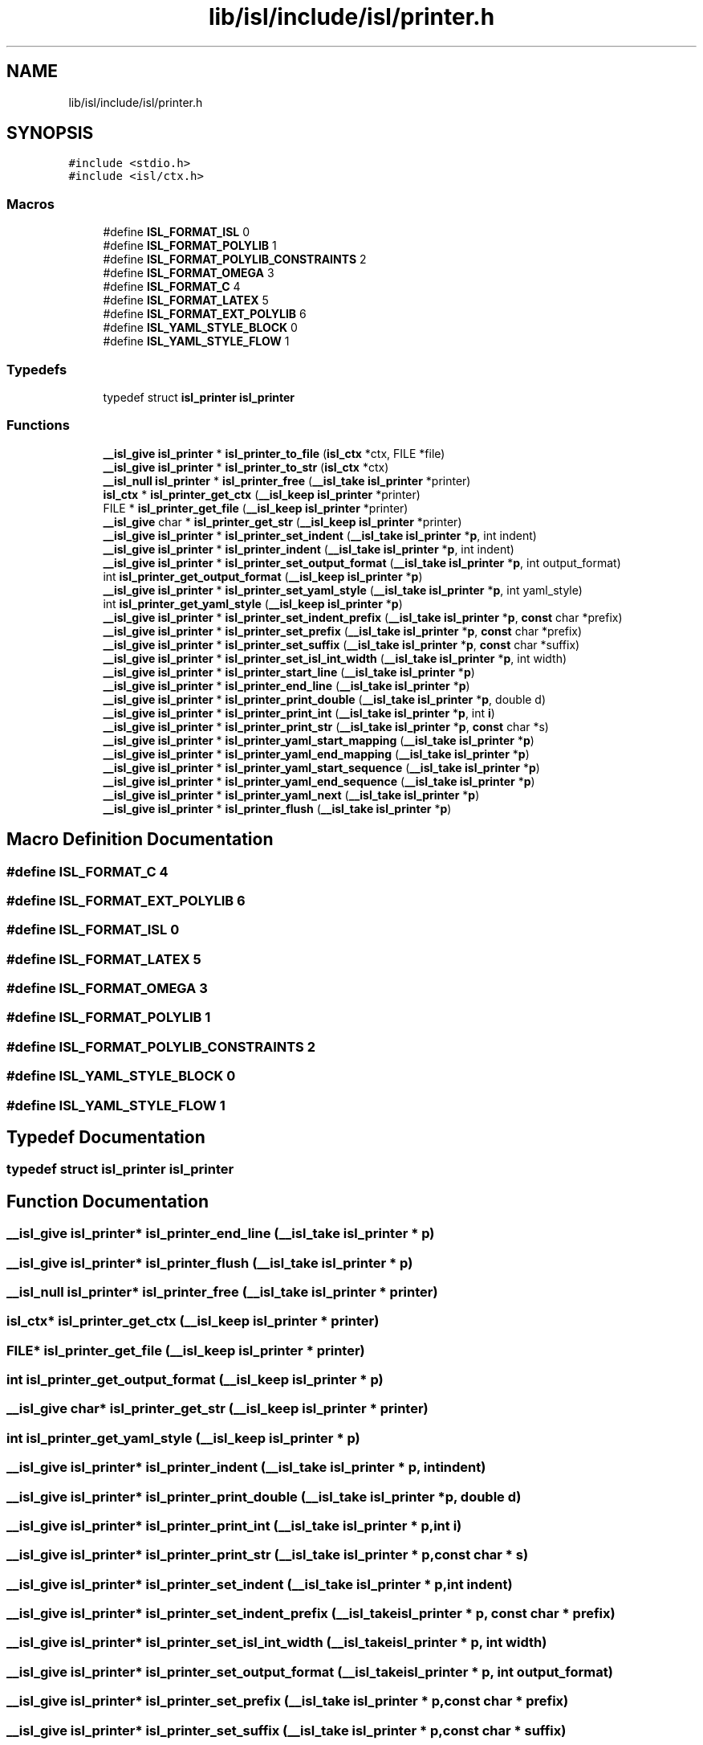 .TH "lib/isl/include/isl/printer.h" 3 "Sun Jul 12 2020" "My Project" \" -*- nroff -*-
.ad l
.nh
.SH NAME
lib/isl/include/isl/printer.h
.SH SYNOPSIS
.br
.PP
\fC#include <stdio\&.h>\fP
.br
\fC#include <isl/ctx\&.h>\fP
.br

.SS "Macros"

.in +1c
.ti -1c
.RI "#define \fBISL_FORMAT_ISL\fP   0"
.br
.ti -1c
.RI "#define \fBISL_FORMAT_POLYLIB\fP   1"
.br
.ti -1c
.RI "#define \fBISL_FORMAT_POLYLIB_CONSTRAINTS\fP   2"
.br
.ti -1c
.RI "#define \fBISL_FORMAT_OMEGA\fP   3"
.br
.ti -1c
.RI "#define \fBISL_FORMAT_C\fP   4"
.br
.ti -1c
.RI "#define \fBISL_FORMAT_LATEX\fP   5"
.br
.ti -1c
.RI "#define \fBISL_FORMAT_EXT_POLYLIB\fP   6"
.br
.ti -1c
.RI "#define \fBISL_YAML_STYLE_BLOCK\fP   0"
.br
.ti -1c
.RI "#define \fBISL_YAML_STYLE_FLOW\fP   1"
.br
.in -1c
.SS "Typedefs"

.in +1c
.ti -1c
.RI "typedef struct \fBisl_printer\fP \fBisl_printer\fP"
.br
.in -1c
.SS "Functions"

.in +1c
.ti -1c
.RI "\fB__isl_give\fP \fBisl_printer\fP * \fBisl_printer_to_file\fP (\fBisl_ctx\fP *ctx, FILE *file)"
.br
.ti -1c
.RI "\fB__isl_give\fP \fBisl_printer\fP * \fBisl_printer_to_str\fP (\fBisl_ctx\fP *ctx)"
.br
.ti -1c
.RI "\fB__isl_null\fP \fBisl_printer\fP * \fBisl_printer_free\fP (\fB__isl_take\fP \fBisl_printer\fP *printer)"
.br
.ti -1c
.RI "\fBisl_ctx\fP * \fBisl_printer_get_ctx\fP (\fB__isl_keep\fP \fBisl_printer\fP *printer)"
.br
.ti -1c
.RI "FILE * \fBisl_printer_get_file\fP (\fB__isl_keep\fP \fBisl_printer\fP *printer)"
.br
.ti -1c
.RI "\fB__isl_give\fP char * \fBisl_printer_get_str\fP (\fB__isl_keep\fP \fBisl_printer\fP *printer)"
.br
.ti -1c
.RI "\fB__isl_give\fP \fBisl_printer\fP * \fBisl_printer_set_indent\fP (\fB__isl_take\fP \fBisl_printer\fP *\fBp\fP, int indent)"
.br
.ti -1c
.RI "\fB__isl_give\fP \fBisl_printer\fP * \fBisl_printer_indent\fP (\fB__isl_take\fP \fBisl_printer\fP *\fBp\fP, int indent)"
.br
.ti -1c
.RI "\fB__isl_give\fP \fBisl_printer\fP * \fBisl_printer_set_output_format\fP (\fB__isl_take\fP \fBisl_printer\fP *\fBp\fP, int output_format)"
.br
.ti -1c
.RI "int \fBisl_printer_get_output_format\fP (\fB__isl_keep\fP \fBisl_printer\fP *\fBp\fP)"
.br
.ti -1c
.RI "\fB__isl_give\fP \fBisl_printer\fP * \fBisl_printer_set_yaml_style\fP (\fB__isl_take\fP \fBisl_printer\fP *\fBp\fP, int yaml_style)"
.br
.ti -1c
.RI "int \fBisl_printer_get_yaml_style\fP (\fB__isl_keep\fP \fBisl_printer\fP *\fBp\fP)"
.br
.ti -1c
.RI "\fB__isl_give\fP \fBisl_printer\fP * \fBisl_printer_set_indent_prefix\fP (\fB__isl_take\fP \fBisl_printer\fP *\fBp\fP, \fBconst\fP char *prefix)"
.br
.ti -1c
.RI "\fB__isl_give\fP \fBisl_printer\fP * \fBisl_printer_set_prefix\fP (\fB__isl_take\fP \fBisl_printer\fP *\fBp\fP, \fBconst\fP char *prefix)"
.br
.ti -1c
.RI "\fB__isl_give\fP \fBisl_printer\fP * \fBisl_printer_set_suffix\fP (\fB__isl_take\fP \fBisl_printer\fP *\fBp\fP, \fBconst\fP char *suffix)"
.br
.ti -1c
.RI "\fB__isl_give\fP \fBisl_printer\fP * \fBisl_printer_set_isl_int_width\fP (\fB__isl_take\fP \fBisl_printer\fP *\fBp\fP, int width)"
.br
.ti -1c
.RI "\fB__isl_give\fP \fBisl_printer\fP * \fBisl_printer_start_line\fP (\fB__isl_take\fP \fBisl_printer\fP *\fBp\fP)"
.br
.ti -1c
.RI "\fB__isl_give\fP \fBisl_printer\fP * \fBisl_printer_end_line\fP (\fB__isl_take\fP \fBisl_printer\fP *\fBp\fP)"
.br
.ti -1c
.RI "\fB__isl_give\fP \fBisl_printer\fP * \fBisl_printer_print_double\fP (\fB__isl_take\fP \fBisl_printer\fP *\fBp\fP, double d)"
.br
.ti -1c
.RI "\fB__isl_give\fP \fBisl_printer\fP * \fBisl_printer_print_int\fP (\fB__isl_take\fP \fBisl_printer\fP *\fBp\fP, int \fBi\fP)"
.br
.ti -1c
.RI "\fB__isl_give\fP \fBisl_printer\fP * \fBisl_printer_print_str\fP (\fB__isl_take\fP \fBisl_printer\fP *\fBp\fP, \fBconst\fP char *s)"
.br
.ti -1c
.RI "\fB__isl_give\fP \fBisl_printer\fP * \fBisl_printer_yaml_start_mapping\fP (\fB__isl_take\fP \fBisl_printer\fP *\fBp\fP)"
.br
.ti -1c
.RI "\fB__isl_give\fP \fBisl_printer\fP * \fBisl_printer_yaml_end_mapping\fP (\fB__isl_take\fP \fBisl_printer\fP *\fBp\fP)"
.br
.ti -1c
.RI "\fB__isl_give\fP \fBisl_printer\fP * \fBisl_printer_yaml_start_sequence\fP (\fB__isl_take\fP \fBisl_printer\fP *\fBp\fP)"
.br
.ti -1c
.RI "\fB__isl_give\fP \fBisl_printer\fP * \fBisl_printer_yaml_end_sequence\fP (\fB__isl_take\fP \fBisl_printer\fP *\fBp\fP)"
.br
.ti -1c
.RI "\fB__isl_give\fP \fBisl_printer\fP * \fBisl_printer_yaml_next\fP (\fB__isl_take\fP \fBisl_printer\fP *\fBp\fP)"
.br
.ti -1c
.RI "\fB__isl_give\fP \fBisl_printer\fP * \fBisl_printer_flush\fP (\fB__isl_take\fP \fBisl_printer\fP *\fBp\fP)"
.br
.in -1c
.SH "Macro Definition Documentation"
.PP 
.SS "#define ISL_FORMAT_C   4"

.SS "#define ISL_FORMAT_EXT_POLYLIB   6"

.SS "#define ISL_FORMAT_ISL   0"

.SS "#define ISL_FORMAT_LATEX   5"

.SS "#define ISL_FORMAT_OMEGA   3"

.SS "#define ISL_FORMAT_POLYLIB   1"

.SS "#define ISL_FORMAT_POLYLIB_CONSTRAINTS   2"

.SS "#define ISL_YAML_STYLE_BLOCK   0"

.SS "#define ISL_YAML_STYLE_FLOW   1"

.SH "Typedef Documentation"
.PP 
.SS "typedef struct \fBisl_printer\fP \fBisl_printer\fP"

.SH "Function Documentation"
.PP 
.SS "\fB__isl_give\fP \fBisl_printer\fP* isl_printer_end_line (\fB__isl_take\fP \fBisl_printer\fP * p)"

.SS "\fB__isl_give\fP \fBisl_printer\fP* isl_printer_flush (\fB__isl_take\fP \fBisl_printer\fP * p)"

.SS "\fB__isl_null\fP \fBisl_printer\fP* isl_printer_free (\fB__isl_take\fP \fBisl_printer\fP * printer)"

.SS "\fBisl_ctx\fP* isl_printer_get_ctx (\fB__isl_keep\fP \fBisl_printer\fP * printer)"

.SS "FILE* isl_printer_get_file (\fB__isl_keep\fP \fBisl_printer\fP * printer)"

.SS "int isl_printer_get_output_format (\fB__isl_keep\fP \fBisl_printer\fP * p)"

.SS "\fB__isl_give\fP char* isl_printer_get_str (\fB__isl_keep\fP \fBisl_printer\fP * printer)"

.SS "int isl_printer_get_yaml_style (\fB__isl_keep\fP \fBisl_printer\fP * p)"

.SS "\fB__isl_give\fP \fBisl_printer\fP* isl_printer_indent (\fB__isl_take\fP \fBisl_printer\fP * p, int indent)"

.SS "\fB__isl_give\fP \fBisl_printer\fP* isl_printer_print_double (\fB__isl_take\fP \fBisl_printer\fP * p, double d)"

.SS "\fB__isl_give\fP \fBisl_printer\fP* isl_printer_print_int (\fB__isl_take\fP \fBisl_printer\fP * p, int i)"

.SS "\fB__isl_give\fP \fBisl_printer\fP* isl_printer_print_str (\fB__isl_take\fP \fBisl_printer\fP * p, \fBconst\fP char * s)"

.SS "\fB__isl_give\fP \fBisl_printer\fP* isl_printer_set_indent (\fB__isl_take\fP \fBisl_printer\fP * p, int indent)"

.SS "\fB__isl_give\fP \fBisl_printer\fP* isl_printer_set_indent_prefix (\fB__isl_take\fP \fBisl_printer\fP * p, \fBconst\fP char * prefix)"

.SS "\fB__isl_give\fP \fBisl_printer\fP* isl_printer_set_isl_int_width (\fB__isl_take\fP \fBisl_printer\fP * p, int width)"

.SS "\fB__isl_give\fP \fBisl_printer\fP* isl_printer_set_output_format (\fB__isl_take\fP \fBisl_printer\fP * p, int output_format)"

.SS "\fB__isl_give\fP \fBisl_printer\fP* isl_printer_set_prefix (\fB__isl_take\fP \fBisl_printer\fP * p, \fBconst\fP char * prefix)"

.SS "\fB__isl_give\fP \fBisl_printer\fP* isl_printer_set_suffix (\fB__isl_take\fP \fBisl_printer\fP * p, \fBconst\fP char * suffix)"

.SS "\fB__isl_give\fP \fBisl_printer\fP* isl_printer_set_yaml_style (\fB__isl_take\fP \fBisl_printer\fP * p, int yaml_style)"

.SS "\fB__isl_give\fP \fBisl_printer\fP* isl_printer_start_line (\fB__isl_take\fP \fBisl_printer\fP * p)"

.SS "\fB__isl_give\fP \fBisl_printer\fP* isl_printer_to_file (\fBisl_ctx\fP * ctx, FILE * file)"

.SS "\fB__isl_give\fP \fBisl_printer\fP* isl_printer_to_str (\fBisl_ctx\fP * ctx)"

.SS "\fB__isl_give\fP \fBisl_printer\fP* isl_printer_yaml_end_mapping (\fB__isl_take\fP \fBisl_printer\fP * p)"

.SS "\fB__isl_give\fP \fBisl_printer\fP* isl_printer_yaml_end_sequence (\fB__isl_take\fP \fBisl_printer\fP * p)"

.SS "\fB__isl_give\fP \fBisl_printer\fP* isl_printer_yaml_next (\fB__isl_take\fP \fBisl_printer\fP * p)"

.SS "\fB__isl_give\fP \fBisl_printer\fP* isl_printer_yaml_start_mapping (\fB__isl_take\fP \fBisl_printer\fP * p)"

.SS "\fB__isl_give\fP \fBisl_printer\fP* isl_printer_yaml_start_sequence (\fB__isl_take\fP \fBisl_printer\fP * p)"

.SH "Author"
.PP 
Generated automatically by Doxygen for My Project from the source code\&.
